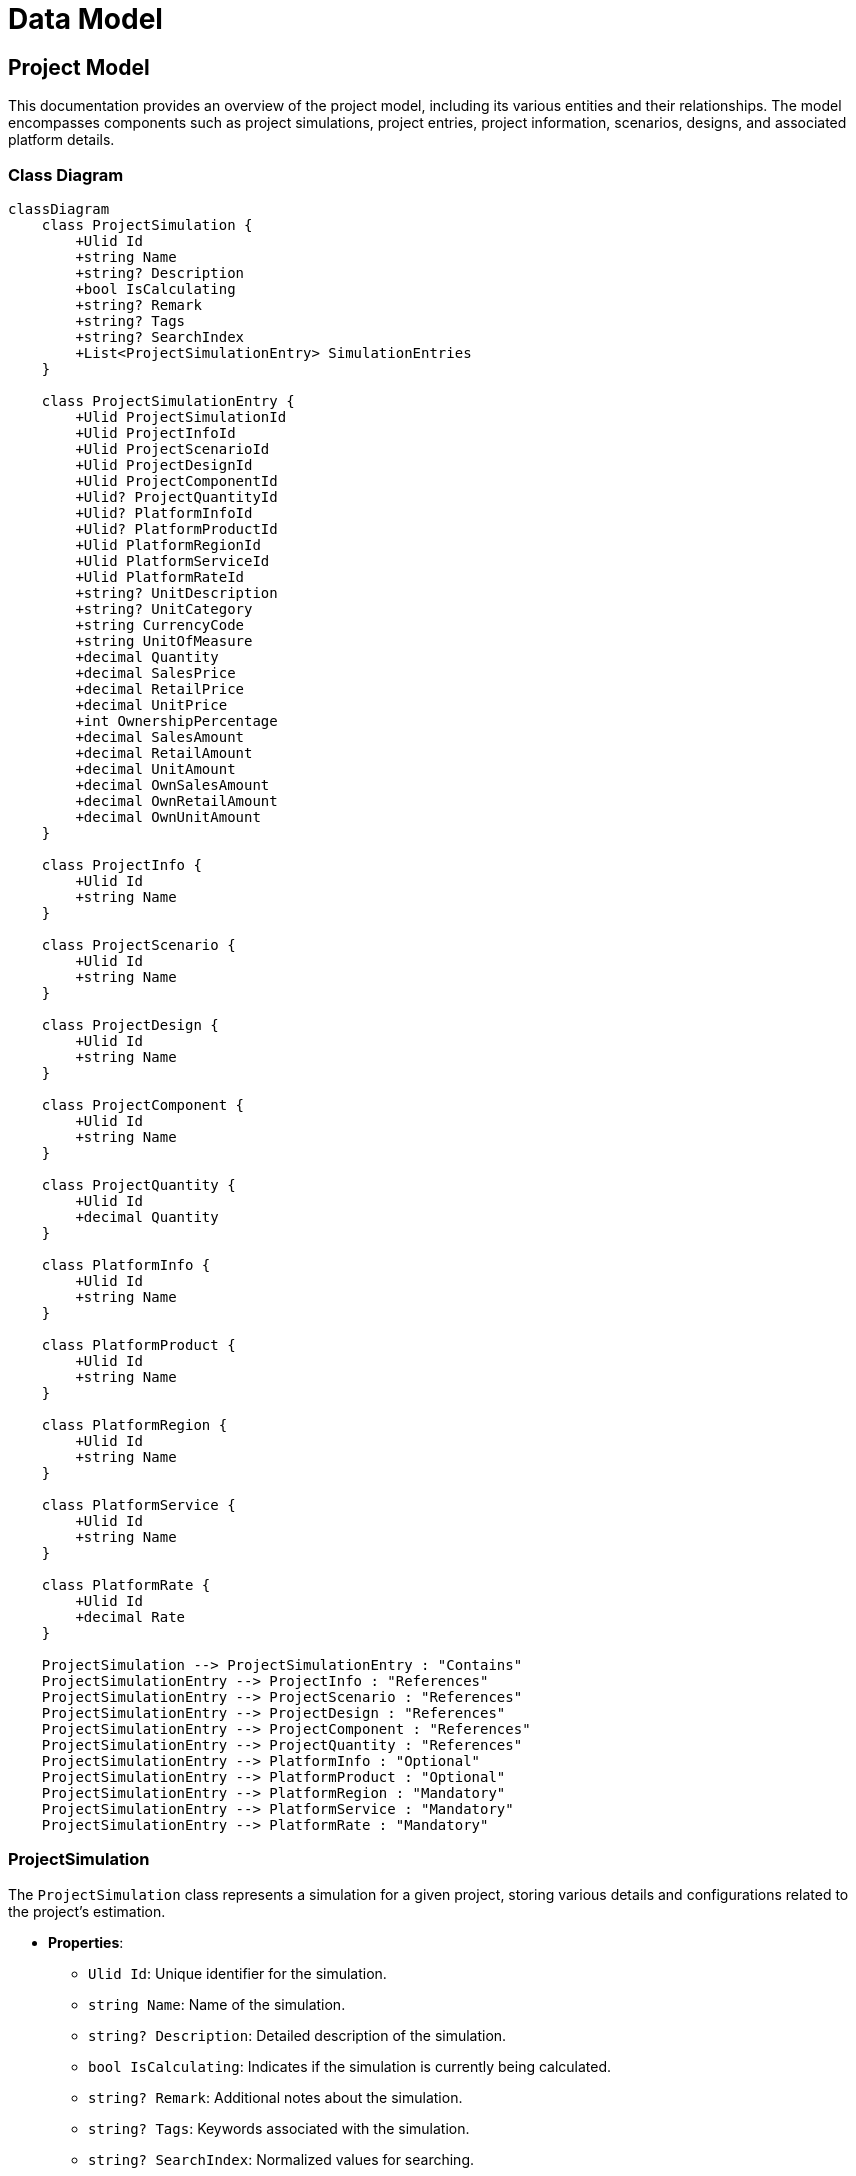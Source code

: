 = Data Model

== Project Model

This documentation provides an overview of the project model, including its various entities and their relationships. The model encompasses components such as project simulations, project entries, project information, scenarios, designs, and associated platform details.

=== Class Diagram

[mermaid]
----
classDiagram
    class ProjectSimulation {
        +Ulid Id
        +string Name
        +string? Description
        +bool IsCalculating
        +string? Remark
        +string? Tags
        +string? SearchIndex
        +List<ProjectSimulationEntry> SimulationEntries
    }

    class ProjectSimulationEntry {
        +Ulid ProjectSimulationId
        +Ulid ProjectInfoId
        +Ulid ProjectScenarioId
        +Ulid ProjectDesignId
        +Ulid ProjectComponentId
        +Ulid? ProjectQuantityId
        +Ulid? PlatformInfoId
        +Ulid? PlatformProductId
        +Ulid PlatformRegionId
        +Ulid PlatformServiceId
        +Ulid PlatformRateId
        +string? UnitDescription
        +string? UnitCategory
        +string CurrencyCode
        +string UnitOfMeasure
        +decimal Quantity
        +decimal SalesPrice
        +decimal RetailPrice
        +decimal UnitPrice
        +int OwnershipPercentage
        +decimal SalesAmount
        +decimal RetailAmount
        +decimal UnitAmount
        +decimal OwnSalesAmount
        +decimal OwnRetailAmount
        +decimal OwnUnitAmount
    }

    class ProjectInfo {
        +Ulid Id
        +string Name
    }

    class ProjectScenario {
        +Ulid Id
        +string Name
    }

    class ProjectDesign {
        +Ulid Id
        +string Name
    }

    class ProjectComponent {
        +Ulid Id
        +string Name
    }

    class ProjectQuantity {
        +Ulid Id
        +decimal Quantity
    }

    class PlatformInfo {
        +Ulid Id
        +string Name
    }

    class PlatformProduct {
        +Ulid Id
        +string Name
    }

    class PlatformRegion {
        +Ulid Id
        +string Name
    }

    class PlatformService {
        +Ulid Id
        +string Name
    }

    class PlatformRate {
        +Ulid Id
        +decimal Rate
    }

    ProjectSimulation --> ProjectSimulationEntry : "Contains"
    ProjectSimulationEntry --> ProjectInfo : "References"
    ProjectSimulationEntry --> ProjectScenario : "References"
    ProjectSimulationEntry --> ProjectDesign : "References"
    ProjectSimulationEntry --> ProjectComponent : "References"
    ProjectSimulationEntry --> ProjectQuantity : "References"
    ProjectSimulationEntry --> PlatformInfo : "Optional"
    ProjectSimulationEntry --> PlatformProduct : "Optional"
    ProjectSimulationEntry --> PlatformRegion : "Mandatory"
    ProjectSimulationEntry --> PlatformService : "Mandatory"
    ProjectSimulationEntry --> PlatformRate : "Mandatory"
----

=== ProjectSimulation

The `ProjectSimulation` class represents a simulation for a given project, storing various details and configurations related to the project's estimation.

* **Properties**:
  - `Ulid Id`: Unique identifier for the simulation.
  - `string Name`: Name of the simulation.
  - `string? Description`: Detailed description of the simulation.
  - `bool IsCalculating`: Indicates if the simulation is currently being calculated.
  - `string? Remark`: Additional notes about the simulation.
  - `string? Tags`: Keywords associated with the simulation.
  - `string? SearchIndex`: Normalized values for searching.
  - `List<ProjectSimulationEntry> SimulationEntries`: List of entries associated with the simulation.

=== ProjectSimulationEntry

The `ProjectSimulationEntry` class represents a single entry in a project simulation, containing detailed information about project components, design, scenarios, and associated costs.

* **Properties**:
  - `Ulid ProjectSimulationId`: Foreign key linking to the associated project simulation.
  - `Ulid ProjectInfoId`: Foreign key referencing project information.
  - `Ulid ProjectScenarioId`: Foreign key referencing project scenarios.
  - `Ulid ProjectDesignId`: Foreign key referencing project designs.
  - `Ulid ProjectComponentId`: Foreign key referencing project components.
  - `Ulid? ProjectQuantityId`: Optional foreign key for project quantity.
  - `Ulid? PlatformInfoId`: Optional foreign key for platform information.
  - `Ulid? PlatformProductId`: Optional foreign key for platform products.
  - `Ulid PlatformRegionId`: Mandatory foreign key for platform region.
  - `Ulid PlatformServiceId`: Mandatory foreign key for platform service.
  - `Ulid PlatformRateId`: Mandatory foreign key for platform rates.
  - `string? UnitDescription`: Description of the unit.
  - `string? UnitCategory`: Category of the component unit.
  - `string CurrencyCode`: Currency code for pricing.
  - `string UnitOfMeasure`: Unit of measure for pricing.
  - `decimal Quantity`: Quantity of service units.
  - `decimal SalesPrice`: Sales price for a service.
  - `decimal RetailPrice`: Retail price of the service.
  - `decimal UnitPrice`: Unit price of the service.
  - `int OwnershipPercentage`: Percentage of ownership for the component.
  - `decimal SalesAmount`: Internal retail cost used for calculating profit margins.
  - `decimal RetailAmount`: Retail cost used for calculating profit margins.
  - `decimal UnitAmount`: Unit cost used for cost breakdown.
  - `decimal OwnSalesAmount`: Sales revenue adjusted for ownership percentage.
  - `decimal OwnRetailAmount`: Retail cost adjusted for ownership percentage.
  - `decimal OwnUnitAmount`: Unit cost adjusted for ownership percentage.

=== ProjectInfo

The `ProjectInfo` class stores details about a project.

* **Properties**:
  - `Ulid Id`: Unique identifier for the project.
  - `string Name`: Name of the project.

=== ProjectScenario

The `ProjectScenario` class represents a scenario within a project.

* **Properties**:
  - `Ulid Id`: Unique identifier for the scenario.
  - `string Name`: Name of the scenario.

=== ProjectDesign

The `ProjectDesign` class contains information about the design aspects of a project.

* **Properties**:
  - `Ulid Id`: Unique identifier for the project design.
  - `string Name`: Name of the design.

=== ProjectComponent

The `ProjectComponent` class represents components that make up a project.

* **Properties**:
  - `Ulid Id`: Unique identifier for the component.
  - `string Name`: Name of the component.

=== ProjectQuantity

The `ProjectQuantity` class keeps track of quantities associated with project elements.

* **Properties**:
  - `Ulid Id`: Unique identifier for the project quantity.
  - `decimal Quantity`: Quantity associated with the project.

=== PlatformInfo

The `PlatformInfo` class holds information related to platform-specific data.

* **Properties**:
  - `Ulid Id`: Unique identifier for the platform info.
  - `string Name`: Name of the platform info.

=== PlatformProduct

The `PlatformProduct` class represents products available on the platform.

* **Properties**:
  - `Ulid Id`: Unique identifier for the platform product.
  - `string Name`: Name of the product.

=== PlatformRegion

The `PlatformRegion` class defines geographical regions for pricing.

* **Properties**:
  - `Ulid Id`: Unique identifier for the platform region.
  - `string Name`: Name of the region.

=== PlatformService

The `PlatformService` class represents services offered on the platform.

* **Properties**:
  - `Ulid Id`: Unique identifier for the platform service.
  - `string Name`: Name of the service.

=== PlatformRate

The `PlatformRate` class defines rates for products or services on the platform.

* **Properties**:
  - `Ulid Id`: Unique identifier for the platform rate.
  - `decimal Rate`: The rate associated with the platform product/service.

== Conclusion

This project model serves as a comprehensive framework for managing project simulations, capturing essential details about project components, costs, and relationships among various entities. The design supports robust project management, enabling effective decision-making and resource allocation in project execution.
